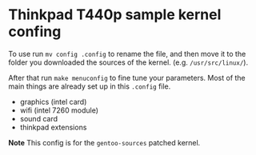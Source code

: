 * Thinkpad T440p sample kernel confing

To use run =mv config .config= to rename the file, and then move it to the folder you downloaded the 
sources of the kernel. (e.g. =/usr/src/linux/=). 

After that run =make menuconfig= to fine tune your parameters. Most of the main things are already 
set up in this =.config= file. 

- graphics (intel card)
- wifi (intel 7260 module)
- sound card
- thinkpad extensions

*Note* This config is for the =gentoo-sources= patched kernel. 
